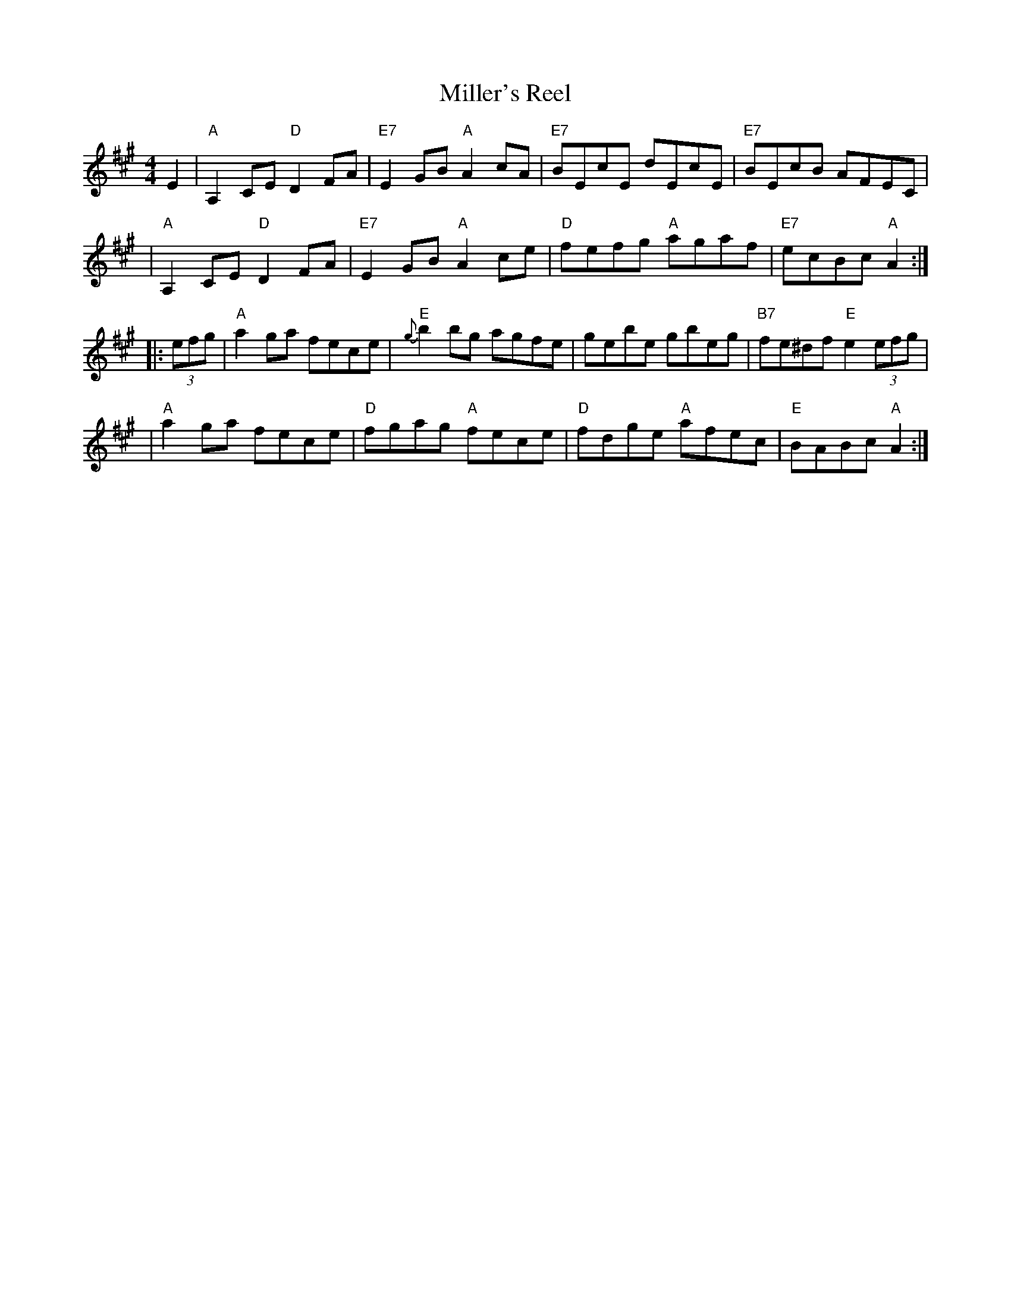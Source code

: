 X: 4
T: Miller's Reel
Z: from Betsy Hooper, arr. T. Traub 5-4-06
B: NEFR (New England Fiddler's Repertoire)
M: 4/4
L: 1/8
R: Reel
K: A
E2 \
| "A"A,2CE "D"D2FA | "E7"E2GB "A"A2cA | "E7"BEcE dEcE | "E7"BEcB AFEC |
| "A"A,2CE "D"D2FA | "E7"E2GB "A"A2ce | "D"fefg "A"agaf | "E7"ecBc "A"A2 :|
|: (3efg \
| "A"a2ga fece | "E"{g}b2bg agfe | gebe gbeg | "B7"fe^df "E"e2 (3efg |
| "A"a2ga fece | "D"fgag "A"fece | "D"fdge "A"afec | "E"BABc "A"A2 :|
